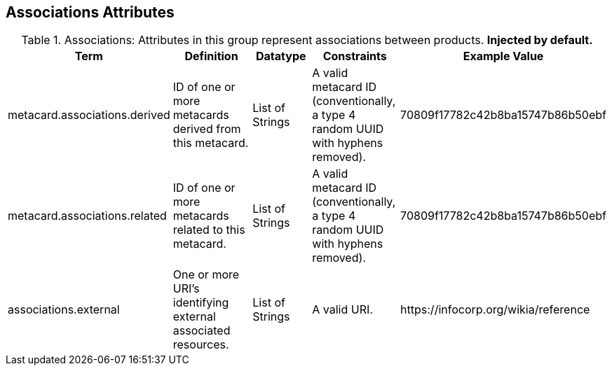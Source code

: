 ﻿:title: Associations Attributes
:type: subMetadataReference
:order: 01
:parent: Catalog Taxonomy Definitions
:status: published
:summary: Attributes in this group represent associations between products.

== {title}

.Associations: Attributes in this group represent associations between products. *Injected by default.*
[cols="1,2,1,1,1" options="header"]
|===

|Term
|Definition
|Datatype
|Constraints
|Example Value

|[[_metacard.associations.derived]]metacard.associations.derived
|ID of one or more metacards derived from this metacard.
|List of Strings
|A valid metacard ID (conventionally, a type 4 random UUID with hyphens removed).
|70809f17782c42b8ba15747b86b50ebf

|[[_metacard.associations.related]]metacard.associations.related
|ID of one or more metacards related to this metacard.
|List of Strings
|A valid metacard ID (conventionally, a type 4 random UUID with hyphens removed).
|70809f17782c42b8ba15747b86b50ebf

|[[_associations.external]]associations.external
|One or more URI's identifying external associated
resources.
|List of Strings
|A valid URI.
|\https://infocorp.org/wikia/reference

|===
